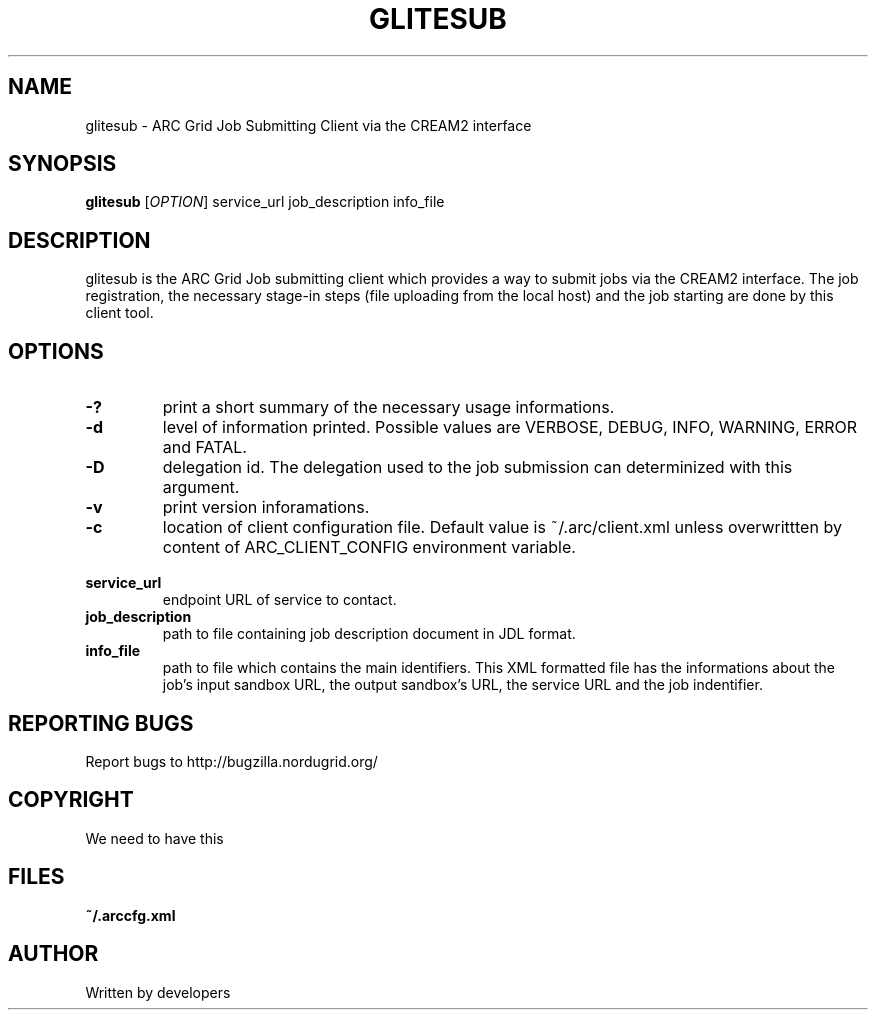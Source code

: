 .\" -*- nroff -*-
.TH GLITESUB "1" "10 July 2008" "NorduGrid ARC 0.9.0" "NorduGrid System Manager's Manual"
.SH NAME
glitesub \- ARC Grid Job Submitting Client via the CREAM2 interface
.SH SYNOPSIS
.B glitesub
[\fIOPTION\fR] service_url job_description info_file
.SH DESCRIPTION
.\" Add any additional description here
.PP
glitesub is the ARC Grid Job submitting client which provides a way to submit jobs via the CREAM2 interface. The job registration, the necessary stage-in steps (file uploading from the local host) and the job starting are done by this client tool.
.SH OPTIONS
.TP
\fB\-?\fR
print a short summary of the necessary usage informations.
.TP
\fB\-d\fR
level of information printed. Possible values are VERBOSE, DEBUG, INFO, WARNING, ERROR and FATAL.
.TP
\fB\-D\fR
delegation id. The delegation used to the job submission can determinized with this argument.
.TP
\fB\-v\fR
print version inforamations.
.TP
\fB\-c\fR
location of client configuration file. Default value is ~/.arc/client.xml unless
overwrittten by content of ARC_CLIENT_CONFIG environment variable.
.TP
\fB\ service_url\fR
endpoint URL of service to contact.
.TP
\fB\ job_description\fR
path to file containing job description document in JDL format.
.TP
\fB\ info_file\fR
path to file which contains the main identifiers. This XML formatted file has the informations about the job's input sandbox URL, the output sandbox's URL, the service URL and the job indentifier.
.PP
.SH "REPORTING BUGS"
Report bugs to http://bugzilla.nordugrid.org/
.SH COPYRIGHT
We need to have this
.SH FILES
.BR ~/.arccfg.xml
.SH AUTHOR
Written by developers
